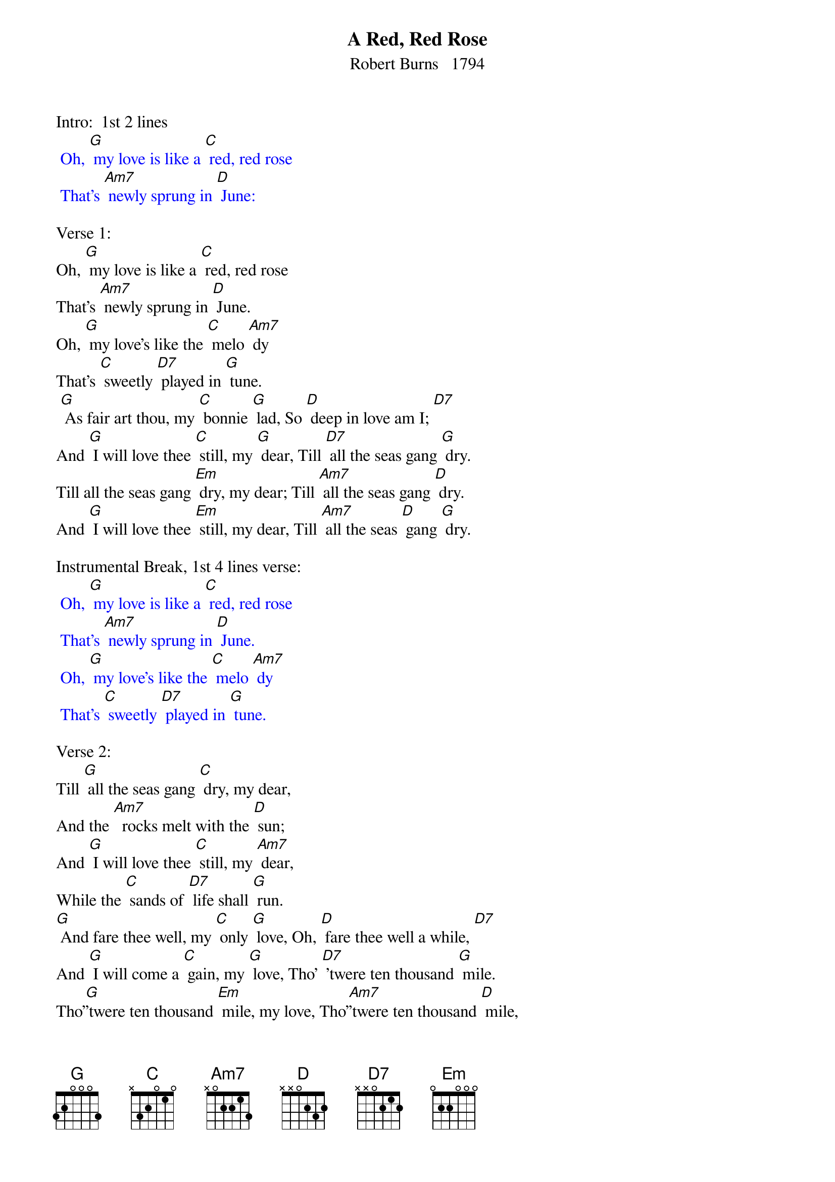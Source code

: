 {t: A Red, Red Rose}
{st: Robert Burns   1794}

Intro:  1st 2 lines
{textcolour: blue}
 Oh, [G] my love is like a [C] red, red rose
 That's [Am7] newly sprung in [D] June:
{textcolour}

Verse 1:
Oh, [G] my love is like a [C] red, red rose
That's [Am7] newly sprung in [D] June.
Oh, [G] my love's like the [C] melo [Am7] dy
That's [C] sweetly [D7] played in [G] tune.
 [G] As fair art thou, my [C] bonnie [G] lad, So [D] deep in love am I; [D7]
And [G] I will love thee [C] still, my [G] dear, Till [D7] all the seas gang [G] dry.
Till all the seas gang [Em] dry, my dear; Till [Am7] all the seas gang [D] dry.
And [G] I will love thee [Em] still, my dear, Till [Am7] all the seas [D] gang [G] dry.

Instrumental Break, 1st 4 lines verse:
{textcolour: blue}
 Oh, [G] my love is like a [C] red, red rose
 That's [Am7] newly sprung in [D] June.
 Oh, [G] my love's like the [C] melo [Am7] dy
 That's [C] sweetly [D7] played in [G] tune.
{textcolour}

Verse 2:
Till [G] all the seas gang [C] dry, my dear,
And the [Am7]  rocks melt with the [D] sun;
And [G] I will love thee [C] still, my [Am7] dear,
While the [C] sands of [D7] life shall [G] run.
[G] And fare thee well, my [C] only [G] love, Oh, [D] fare thee well a while, [D7]
And [G] I will come a [C] gain, my [G] love, Tho' [D7] 'twere ten thousand [G] mile.
Tho'[G]'twere ten thousand [Em] mile, my love, Tho'[Am7]'twere ten thousand [D] mile,
And [G] I will come a[Em] gain, my love, Tho' [Am7] 'twere ten thou[D] sand [G] mile,

Outro:  last 4 lines verse:
{textcolour: blue}
 [G] As fair art thou, my [C] bonnie [G] lad, So [D] deep in love am I; [D7]
 And [G] I will love thee [C] still, my [G] dear, Till [D7] all the seas gang [G] dry.
 Till all the seas gang [Em] dry, my dear; Till [Am7] all the seas gang [D] dry.
 And [G] I will love thee [Em] still, my dear, Till [Am7] all the seas [D] gang [G] dry.
{textcolour}
